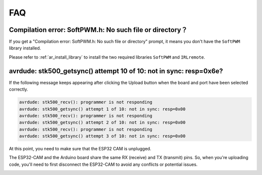 FAQ
================

Compilation error: SoftPWM.h: No such file or directory？
-----------------------------------------------------------


If you get a "Compilation error: SoftPWM.h: No such file or directory" prompt, it means you don't have the ``SoftPWM`` library installed.

Please refer to :ref:`ar_install_library` to install the two required libraries ``SoftPWM`` and ``IRLremote``.


avrdude: stk500_getsync() attempt 10 of 10: not in sync: resp=0x6e?
-----------------------------------------------------------------------

If the following message keeps appearing after clicking the Upload button when the board and port have been selected correctly.

.. code-block::

    avrdude: stk500_recv(): programmer is not responding
    avrdude: stk500_getsync() attempt 1 of 10: not in sync: resp=0x00
    avrdude: stk500_recv(): programmer is not responding
    avrdude: stk500_getsync() attempt 2 of 10: not in sync: resp=0x00
    avrdude: stk500_recv(): programmer is not responding
    avrdude: stk500_getsync() attempt 3 of 10: not in sync: resp=0x00

At this point, you need to make sure that the ESP32 CAM is unplugged.

The ESP32-CAM and the Arduino board share the same RX (receive) and TX (transmit) pins. So, when you're uploading code, you'll need to first disconnect the ESP32-CAM to avoid any conflicts or potential issues.


.. image:: img/unplug_cam.png
    :width: 400
    :align: center